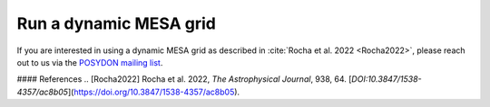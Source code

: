 .. _dynamic_grid:

#######################
Run a dynamic MESA grid
#######################

If you are interested in using a dynamic MESA grid as described in :cite:`Rocha et al. 2022 <Rocha2022>`, please reach out to us via the `POSYDON mailing list <https://groups.google.com/g/posydon-users/>`_.

.. role:: cite

#### References  
.. [Rocha2022] Rocha et al. 2022, *The Astrophysical Journal*, 938, 64. [`DOI:10.3847/1538-4357/ac8b05`](https://doi.org/10.3847/1538-4357/ac8b05).

